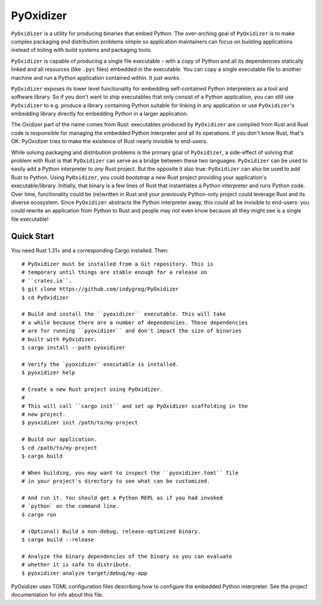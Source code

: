 ==========
PyOxidizer
==========

``PyOxidizer`` is a utility for producing binaries that embed Python.
The over-arching goal of ``PyOxidizer`` is to make complex packaging and
distribution problems simple so application maintainers can focus on
building applications instead of toiling with build systems and packaging
tools.

``PyOxidizer`` is capable of producing a single file executable - with
a copy of Python and all its dependencies statically linked and all
resources (like ``.pyc`` files) embedded in the executable. You can
copy a single executable file to another machine and run a Python
application contained within. It *just works*.

``PyOxidizer`` exposes its lower level functionality for embedding
self-contained Python interpreters as a tool and software library. So if
you don't want to ship executables that only consist of a Python
application, you can still use ``PyOxidizer`` to e.g. produce a library
containing Python suitable for linking in any application or use
``PyOxidizer``'s embedding library directly for embedding Python in a
larger application.

The *Oxidizer* part of the name comes from Rust: executables produced
by ``PyOxidizer`` are compiled from Rust and Rust code is responsible
for managing the embedded Python interpreter and all its operations.
If you don't know Rust, that's OK: PyOxidizer tries to make the existence
of Rust nearly invisible to end-users.

While solving packaging and distribution problems is the primary goal
of ``PyOxidizer``, a side-effect of solving that problem with Rust is
that ``PyOxidizer`` can serve as a bridge between these two languages.
``PyOxidizer`` can be used to easily add a Python interpreter to *any*
Rust project. But the opposite it also true: ``PyOxidizer`` can also be
used to add Rust to Python. Using ``PyOxidizer``, you could *bootstrap*
a new Rust project providing your application's executable/library.
Initially, that binary is a few lines of Rust that instantiates a Python
interpreter and runs Python code. Over time, functionality could be
(re)written in Rust and your previously Python-only project could
leverage Rust and its diverse ecosystem. Since ``PyOxidizer`` abstracts
the Python interpreter away, this could all be invisible to end-users:
you could rewrite an application from Python to Rust and people may
not even know because all they might see is a single file executable!

Quick Start
===========

You need Rust 1.31+ and a corresponding Cargo installed. Then::

   # PyOxidizer must be installed from a Git repository. This is
   # temporary until things are stable enough for a release on
   # ``crates.io``.
   $ git clone https://github.com/indygreg/PyOxidizer
   $ cd PyOxidizer

   # Build and install the ``pyoxidizer`` executable. This will take
   # a while because there are a number of dependencies. These dependencies
   # are for running ``pyoxidizer`` and don't impact the size of binaries
   # built with PyOxidizer.
   $ cargo install --path pyoxidizer

   # Verify the `pyoxidizer` executable is installed.
   $ pyoxidizer help

   # Create a new Rust project using PyOxidizer.
   #
   # This will call ``cargo init`` and set up PyOxidizer scaffolding in the
   # new project.
   $ pyoxidizer init /path/to/my-project

   # Build our application.
   $ cd /path/to/my-project
   $ cargo build

   # When building, you may want to inspect the ``pyoxidizer.toml`` file
   # in your project's directory to see what can be customized.

   # And run it. You should get a Python REPL as if you had invoked
   # `python` on the command line.
   $ cargo run

   # (Optional) Build a non-debug, release-optimized binary.
   $ cargo build --release

   # Analyze the binary dependencies of the binary so you can evaluate
   # whether it is safe to distribute.
   $ pyoxidizer analyze target/debug/my-app

PyOxidizer uses TOML configuration files describing how to configure the
embedded Python interpreter. See the project documentation for info about
this file.
